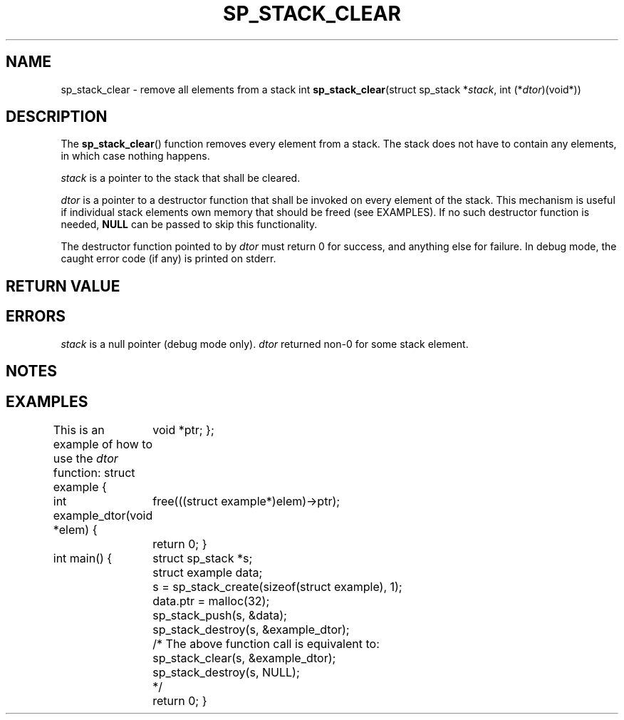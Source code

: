 .\"M stack
.TH SP_STACK_CLEAR 3 DATE "libstaple-VERSION"
.SH NAME
sp_stack_clear \- remove all elements from a stack
.\". MAN_SYNOPSIS_BEGIN
int
.BR sp_stack_clear "(struct sp_stack"
.RI * stack ,
int
.RI (* dtor )(void*))
.\". MAN_SYNOPSIS_END
.SH DESCRIPTION
The
.BR sp_stack_clear ()
function removes every element from a stack. The stack does not have to contain
any elements, in which case nothing happens.
.P
.I stack
is a pointer to the stack that shall be cleared.
.P
.I dtor
is a pointer to a destructor function that shall be invoked on every element of
the stack.  This mechanism is useful if individual stack elements own memory
that should be freed (see EXAMPLES). If no such destructor function is needed,
.B NULL
can be passed to skip this functionality.
.P
The destructor function pointed to by
.I dtor
must return 0 for success, and anything else for failure. In debug mode, the
caught error code (if any) is printed on stderr.
.SH RETURN VALUE
.\". MAN_RETVAL_0_OR_CODE sp_stack_clear
.SH ERRORS
.\". MAN_SHALL_FAIL_IF sp_stack_clear
.\". MAN_ERRCODE SP_EINVAL
.I stack
is a null pointer (debug mode only).
.\". MAN_ERRCODE SP_ECALLBK
.I dtor
returned non-0 for some stack element.
.\". MAN_CONFORMING_TO
.SH NOTES
.\". MAN_NOTE_CLEARING_STRINGS stack
.SH EXAMPLES
This is an example of how to use the
.I dtor
function:
.\". MAN_CODE_BEGIN IP
struct example {
	void *ptr;
};

int example_dtor(void *elem)
{
	free(((struct example*)elem)->ptr);
	return 0;
}

int main()
{
	struct sp_stack *s;
	struct example data;
	s = sp_stack_create(sizeof(struct example), 1);
	data.ptr = malloc(32);
	sp_stack_push(s, &data);
	sp_stack_destroy(s, &example_dtor);
	/* The above function call is equivalent to:
	       sp_stack_clear(s, &example_dtor);
	       sp_stack_destroy(s, NULL);
	*/
	return 0;
}
.\". MAN_CODE_END
